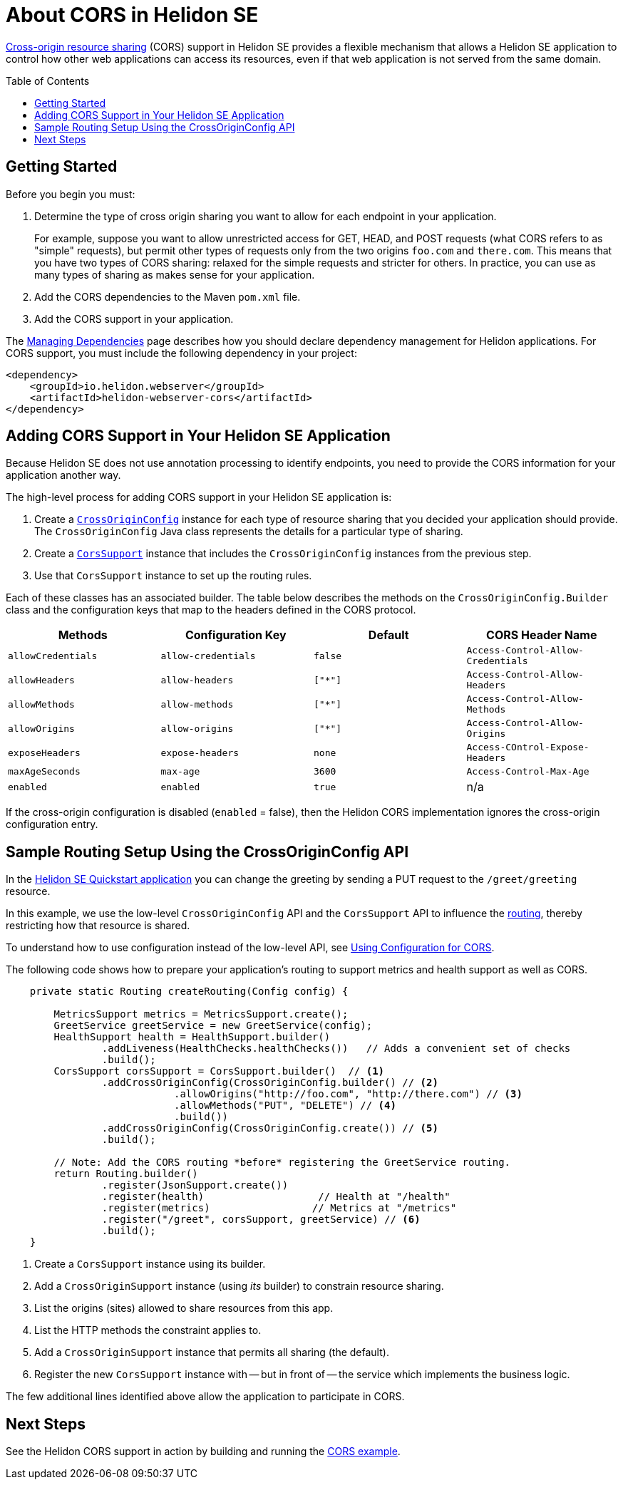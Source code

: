///////////////////////////////////////////////////////////////////////////////

    Copyright (c) 2020 Oracle and/or its affiliates.

    Licensed under the Apache License, Version 2.0 (the "License");
    you may not use this file except in compliance with the License.
    You may obtain a copy of the License at

        http://www.apache.org/licenses/LICENSE-2.0

    Unless required by applicable law or agreed to in writing, software
    distributed under the License is distributed on an "AS IS" BASIS,
    WITHOUT WARRANTIES OR CONDITIONS OF ANY KIND, either express or implied.
    See the License for the specific language governing permissions and
    limitations under the License.

///////////////////////////////////////////////////////////////////////////////

= About CORS in Helidon SE
:toc:
:toc-placement: preamble
:pagename: cors-introduction
:description: Helidon SE CORS Support
:keywords: helidon, java, cors, se
:helidon-tag: https://github.com/oracle/helidon/tree/{helidon-version}
:quickstart-example: {helidon-tag}/examples/quickstarts/helidon-quickstart-se
:cors-spec: https://www.w3.org/TR/cors/
:helidon-se-cors-example: {helidon-tag}/examples/cors
:model-reader-java: {mp-openapi-prefix}/api/src/main/java/org/eclipse/microprofile/openapi/OASModelReader.java
:filter-java: {mp-openapi-prefix}/api/src/main/java/org/eclipse/microprofile/openapi/OASFilter.java
:helidon-tag: https://github.com/oracle/helidon/tree/{helidon-version}
:quickstart-example: {helidon-tag}/examples/quickstarts/helidon-quickstart-se
:javadoc-base-url-api: {javadoc-base-url}io.helidon.webserver.cors/io/helidon/webserver/cors
:javadoc-base-url-webserver: {javadoc-base-url}io.helidon.webserver/io/helidon/webserver

link:{cors-spec}[Cross-origin resource sharing] (CORS) support in Helidon SE provides a flexible
mechanism that allows a Helidon SE application to control how other web applications can access its resources, even if that web application is not served from the same domain.



== Getting Started

Before you begin you must:


. Determine the type of cross origin sharing you want to allow for each endpoint in your application.
+
For example, suppose you want to allow unrestricted access for GET, HEAD, and POST requests
(what CORS refers to as "simple" requests), but permit other types of requests only from the two
origins `foo.com` and `there.com`. This means that you have two types of CORS sharing: relaxed for the
simple requests and stricter for others. In practice, you can use as many types of sharing as makes sense for
your application.

. Add the CORS dependencies to the Maven `pom.xml` file.
. Add the CORS support in your application.

The <<about/04_managing-dependencies.adoc, Managing Dependencies>> page describes how you
should declare dependency management for Helidon applications. For CORS support, you must include
the following dependency in your project:

[source,xml,subs="attributes+"]
----
<dependency>
    <groupId>io.helidon.webserver</groupId>
    <artifactId>helidon-webserver-cors</artifactId>
</dependency>
----

== Adding CORS Support in Your Helidon SE Application [[adding-cors-support]]
Because Helidon SE does not use annotation processing to identify endpoints, you need to
provide the CORS information for your application another way.

The high-level process for adding CORS support in your Helidon SE application is:

. Create a link:{javadoc-base-url-api}/CrossOriginConfig.html[`CrossOriginConfig`] instance for each type of resource sharing that you decided your application should provide.
The `CrossOriginConfig` Java class represents the details for a particular type of sharing.

. Create a link:{javadoc-base-url-api}/CorsSupport.html[`CorsSupport`] instance that includes the `CrossOriginConfig` instances from the previous step.
.  Use that `CorsSupport` instance to set up the routing rules.

Each of these classes has an associated builder.
// tag::cors-config-table[]
The table below describes
ifndef::cors-config-table-exclude-methods[the methods on the `CrossOriginConfig.Builder` class and ]
the configuration keys that map to the headers defined in the CORS protocol.

ifndef::cors-config-table-exclude-methods[]
[width="100%",options="header",cols="4*"]
endif::[]
ifdef::cors-config-table-exclude-methods[]
[width="100%",options="header",cols="3*"]
endif::[]

|====================
ifndef::cors-config-table-exclude-methods[| Methods ]
| Configuration Key | Default | CORS Header Name

ifndef::cors-config-table-exclude-methods[|`allowCredentials`]
|`allow-credentials`|`false`|`Access-Control-Allow-Credentials`

ifndef::cors-config-table-exclude-methods[|`allowHeaders`]
|`allow-headers`|`["*"]`|`Access-Control-Allow-Headers`

ifndef::cors-config-table-exclude-methods[|`allowMethods`]
|`allow-methods`|`["*"]`|`Access-Control-Allow-Methods`

ifndef::cors-config-table-exclude-methods[|`allowOrigins`]
|`allow-origins`|`["*"]`|`Access-Control-Allow-Origins`

ifndef::cors-config-table-exclude-methods[|`exposeHeaders`]
|`expose-headers`|`none`|`Access-COntrol-Expose-Headers`

ifndef::cors-config-table-exclude-methods[|`maxAgeSeconds`]
|`max-age`|`3600`|`Access-Control-Max-Age`

ifndef::cors-config-table-exclude-methods[|`enabled`]
|`enabled`|`true`|n/a|
|====================

If the cross-origin configuration is disabled (`enabled` = false), then the Helidon CORS implementation ignores the cross-origin configuration entry.
// end::cors-config-table[]

== Sample Routing Setup Using the CrossOriginConfig API

In the link:{quickstart-example}[Helidon SE Quickstart application] you can change the greeting by sending a PUT request to the `/greet/greeting` resource.

In this example, we use the low-level `CrossOriginConfig` API and the `CorsSupport` API to influence the <<se/webserver/03_routing.adoc,routing>>,
thereby restricting how that resource is shared.

To understand how to use configuration instead of the low-level API, see <<se/cors/02_configuration.adoc, Using Configuration for CORS>>.

The following code shows how to prepare your application's routing to support metrics and health support as well as
CORS.

[[intro-quick-start-code-example]]
[source,java]
----
    private static Routing createRouting(Config config) {

        MetricsSupport metrics = MetricsSupport.create();
        GreetService greetService = new GreetService(config);
        HealthSupport health = HealthSupport.builder()
                .addLiveness(HealthChecks.healthChecks())   // Adds a convenient set of checks
                .build();
        CorsSupport corsSupport = CorsSupport.builder()  // <1>
                .addCrossOriginConfig(CrossOriginConfig.builder() // <2>
                            .allowOrigins("http://foo.com", "http://there.com") // <3>
                            .allowMethods("PUT", "DELETE") // <4>
                            .build())
                .addCrossOriginConfig(CrossOriginConfig.create()) // <5>
                .build();

        // Note: Add the CORS routing *before* registering the GreetService routing.
        return Routing.builder()
                .register(JsonSupport.create())
                .register(health)                   // Health at "/health"
                .register(metrics)                 // Metrics at "/metrics"
                .register("/greet", corsSupport, greetService) // <6>
                .build();
    }
----
<1> Create a `CorsSupport` instance using its builder.
<2> Add a `CrossOriginSupport` instance (using _its_ builder) to constrain resource sharing.
<3> List the origins (sites) allowed to share resources from this app.
<4> List the HTTP methods the constraint applies to.
<5> Add a `CrossOriginSupport` instance that permits all sharing (the default).
<6> Register the new `CorsSupport` instance with -- but in front of -- the service which implements the business logic.

The few additional lines identified above allow the application to participate in CORS.


== Next Steps
See the Helidon CORS support in action by building and running the link:{helidon-se-cors-example}[CORS example].
